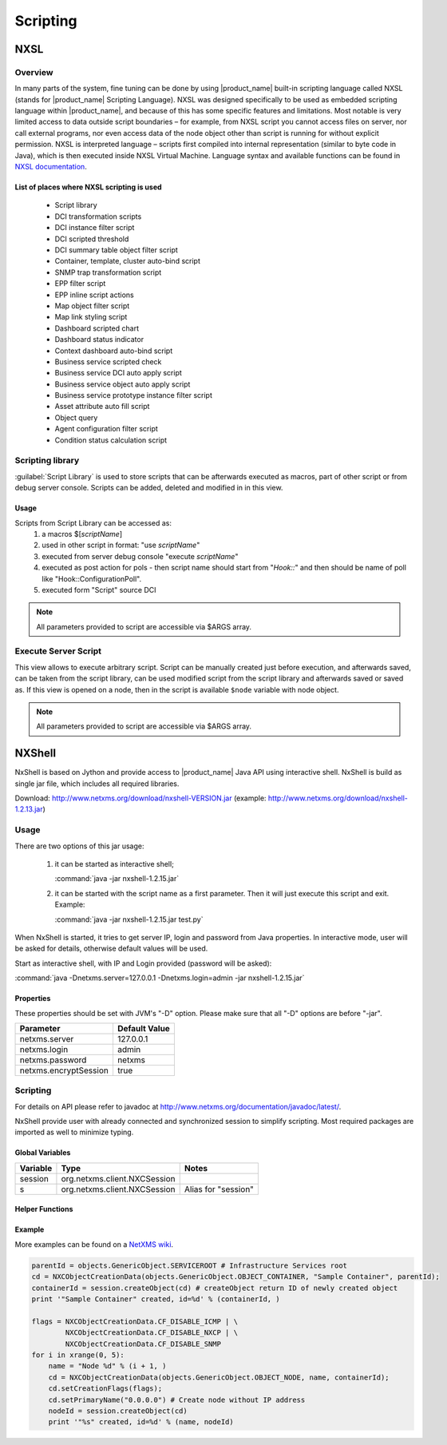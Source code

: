 .. _scripting:


#########
Scripting
#########


NXSL
====

Overview
--------

In many parts of the system, fine tuning can be done by using |product_name| built-in
scripting language called NXSL (stands for |product_name| Scripting Language). NXSL was
designed specifically to be used as embedded scripting language within |product_name|,
and because of this has some specific features and limitations. Most notable is
very limited access to data outside script boundaries – for example, from NXSL
script you cannot access files on server, nor call external programs, nor even
access data of the node object other than script is running for without
explicit permission. NXSL is interpreted language – scripts first compiled into
internal representation (similar to byte code in Java), which is then executed
inside NXSL Virtual Machine. Language syntax and available functions can be
found in `NXSL documentation <https://www.netxms.org/documentation/nxsl-latest/>`_.

List of places where NXSL scripting is used
~~~~~~~~~~~~~~~~~~~~~~~~~~~~~~~~~~~~~~~~~~~

  - Script library
  - DCI transformation scripts
  - DCI instance filter script
  - DCI scripted threshold
  - DCI summary table object filter script
  - Container, template, cluster auto-bind script
  - SNMP trap transformation script
  - EPP filter script
  - EPP inline script actions
  - Map object filter script
  - Map link styling script
  - Dashboard scripted chart
  - Dashboard status indicator
  - Context dashboard auto-bind script
  - Business service scripted check
  - Business service DCI auto apply script
  - Business service object auto apply script  
  - Business service prototype instance filter script
  - Asset attribute auto fill script
  - Object query
  - Agent configuration filter script
  - Condition status calculation script


Scripting library
-----------------

:guilabel:`Script Library` is used to store scripts that can be afterwards executed as macros,
part of other script or from debug server console. Scripts can be added, deleted and modified in
in this view.

.. figure:: _images/script_library.png


Usage
~~~~~

Scripts from Script Library can be accessed as:
  1. a macros $[\ `scriptName`\ ]
  2. used in other script in format: "use `scriptName`\ "
  3. executed from server debug console "execute `scriptName`\ "
  4. executed as post action for pols - then script name should start from "`Hook::`\ " and then
     should be name of poll like "Hook::ConfigurationPoll".
  5. executed form "Script" source DCI


.. note::
   All parameters provided to script are accessible via $ARGS array.

.. _execute_server_script:


Execute Server Script
---------------------

This view allows to execute arbitrary script. Script can be manually created just before execution,
and afterwards saved, can be taken from the script library, can be used modified script from the
script library and afterwards saved or saved as. If this view is opened on a node, then in the
script is available ``$node`` variable with node object.

.. note::
   All parameters provided to script are accessible via $ARGS array.
   
.. figure:: _images/execute_server_script.png


NXShell
=======

NxShell is based on Jython and provide access to |product_name| Java API using interactive
shell. NxShell is build as single jar file, which includes all required libraries.

Download: http://www.netxms.org/download/nxshell-VERSION.jar
(example: http://www.netxms.org/download/nxshell-1.2.13.jar)

Usage
-----

There are two options of this jar usage:

  1. it can be started as interactive shell;

     :command:`java -jar nxshell-1.2.15.jar`

  2. it can be started with the script name as a first parameter. Then it will just
     execute this script and exit. Example:

     :command:`java -jar nxshell-1.2.15.jar test.py`

When NxShell is started, it tries to get server IP, login and password from Java
properties. In interactive mode, user will be asked for details, otherwise
default values will be used.

Start as interactive shell, with IP and Login provided (password will be asked):

:command:`java -Dnetxms.server=127.0.0.1 -Dnetxms.login=admin -jar nxshell-1.2.15.jar`

Properties
~~~~~~~~~~

These properties should be set with JVM's "-D" option. Please make sure that all
"-D" options are before "-jar".

======================= ================
Parameter               Default Value
======================= ================
netxms.server           127.0.0.1
netxms.login            admin
netxms.password         netxms
netxms.encryptSession   true
======================= ================

Scripting
---------

For details on API please refer to javadoc at
http://www.netxms.org/documentation/javadoc/latest/.

NxShell provide user with already connected and synchronized session to simplify
scripting. Most required packages are imported as well to minimize typing.


Global Variables
~~~~~~~~~~~~~~~~

=============== ================================ =====================
Variable        Type                             Notes
=============== ================================ =====================
session         org.netxms.client.NXCSession
s               org.netxms.client.NXCSession     Alias for "session"
=============== ================================ =====================

Helper Functions
~~~~~~~~~~~~~~~~

Example
~~~~~~~

More examples can be found on a
`NetXMS wiki <https://wiki.netxms.org/wiki/Using_nxshell_to_automate_bulk_operations>`_.

.. code-block:: python

  parentId = objects.GenericObject.SERVICEROOT # Infrastructure Services root
  cd = NXCObjectCreationData(objects.GenericObject.OBJECT_CONTAINER, "Sample Container", parentId);
  containerId = session.createObject(cd) # createObject return ID of newly created object
  print '"Sample Container" created, id=%d' % (containerId, )

  flags = NXCObjectCreationData.CF_DISABLE_ICMP | \
          NXCObjectCreationData.CF_DISABLE_NXCP | \
          NXCObjectCreationData.CF_DISABLE_SNMP
  for i in xrange(0, 5):
      name = "Node %d" % (i + 1, )
      cd = NXCObjectCreationData(objects.GenericObject.OBJECT_NODE, name, containerId);
      cd.setCreationFlags(flags);
      cd.setPrimaryName("0.0.0.0") # Create node without IP address
      nodeId = session.createObject(cd)
      print '"%s" created, id=%d' % (name, nodeId)
